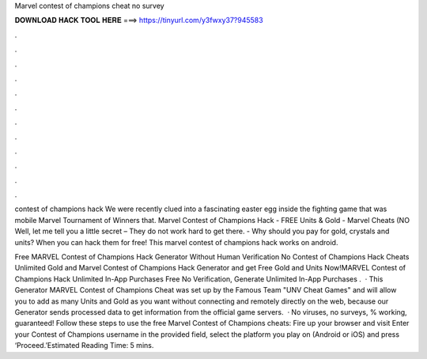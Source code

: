 Marvel contest of champions cheat no survey



𝐃𝐎𝐖𝐍𝐋𝐎𝐀𝐃 𝐇𝐀𝐂𝐊 𝐓𝐎𝐎𝐋 𝐇𝐄𝐑𝐄 ===> https://tinyurl.com/y3fwxy37?945583



.



.



.



.



.



.



.



.



.



.



.



.

contest of champions hack We were recently clued into a fascinating easter egg inside the fighting game that was mobile Marvel Tournament of Winners that. Marvel Contest of Champions Hack - FREE Units & Gold - Marvel Cheats (NO Well, let me tell you a little secret – They do not work hard to get there. - Why should you pay for gold, crystals and units? When you can hack them for free! This marvel contest of champions hack works on android.

Free MARVEL Contest of Champions Hack Generator Without Human Verification No  Contest of Champions Hack Cheats Unlimited Gold and Marvel Contest of Champions Hack Generator and get Free Gold and Units Now!MARVEL Contest of Champions Hack Unlimited In-App Purchases Free No Verification, Generate Unlimited In-App Purchases .  · This Generator MARVEL Contest of Champions Cheat was set up by the Famous Team "UNV Cheat Games" and will allow you to add as many Units and Gold as you want without connecting and remotely directly on the web, because our Generator sends processed data to get information from the official game servers.  · No viruses, no surveys, % working, guaranteed! Follow these steps to use the free Marvel Contest of Champions cheats: Fire up your browser and visit  Enter your Contest of Champions username in the provided field, select the platform you play on (Android or iOS) and press ‘Proceed.’Estimated Reading Time: 5 mins.
